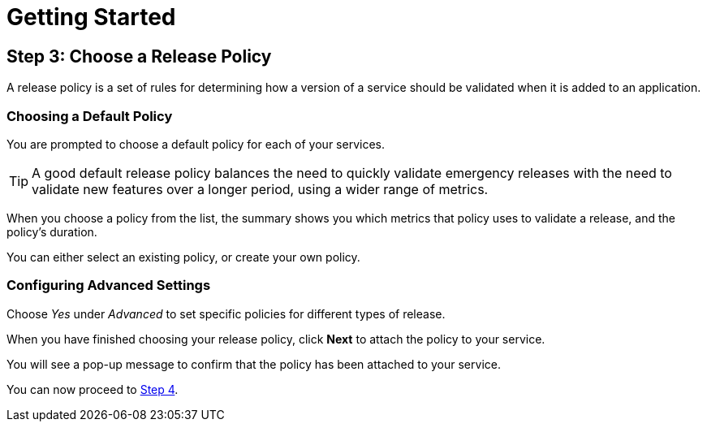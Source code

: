 = Getting Started
:page-layout: classic-docs
:page-liquid:
:icons: font
:toc: macro

== Step 3: Choose a Release Policy

A release policy is a set of rules for determining how a version of a service should be validated when it is added to an application.

=== Choosing a Default Policy

You are prompted to choose a default policy for each of your services.

TIP: A good default release policy balances the need to quickly validate emergency releases with the need to validate new features over a longer period, using a wider range of metrics.

When you choose a policy from the list, the summary shows you which metrics that policy uses to validate a release, and the policy's duration.

// add screenshot to show summary

// link to page on creating your own policy

// what policies are available?

You can either select an existing policy, or create your own policy.

=== Configuring Advanced Settings

Choose _Yes_ under _Advanced_ to set specific policies for different types of release.

When you have finished choosing your release policy, click **Next** to attach the policy to your service. 

You will see a pop-up message to confirm that the policy has been attached to your service.

You can now proceed to <<step-4#,Step 4>>.